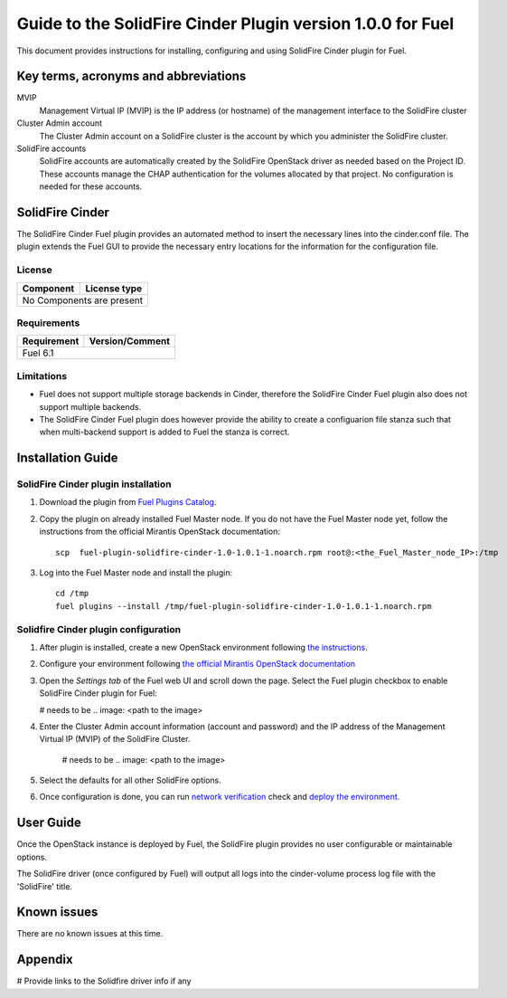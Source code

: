 ************************************************************
Guide to the SolidFire Cinder Plugin version 1.0.0 for Fuel
************************************************************

This document provides instructions for installing, configuring and using
SolidFire Cinder plugin for Fuel.

Key terms, acronyms and abbreviations
=====================================

MVIP
    Management Virtual IP (MVIP) is the IP address (or hostname) of
    the management interface to the SolidFire cluster

Cluster Admin account
    The Cluster Admin account on a SolidFire cluster is the account by
    which you administer the SolidFire cluster.

SolidFire accounts
    SolidFire accounts are automatically created by the SolidFire
    OpenStack driver as needed based on the Project ID. These accounts
    manage the CHAP authentication for the volumes allocated by that
    project. No configuration is needed for these accounts.

SolidFire Cinder
================

The SolidFire Cinder Fuel plugin provides an automated method
to insert the necessary lines into the cinder.conf file. The plugin
extends the Fuel GUI to provide the necessary entry locations for the
information for the configuration file.

License
-------

=======================   ==================
Component                  License type
=======================   ==================
No Components are present

============================================

Requirements
------------

=======================   ==================
Requirement                 Version/Comment
=======================   ==================
Fuel                         6.1

============================================

Limitations
-----------

* Fuel does not support multiple storage backends in Cinder,
  therefore the SolidFire Cinder Fuel plugin also does not support multiple backends.

* The SolidFire Cinder Fuel plugin does however provide the ability to
  create a configuarion file stanza such that when multi-backend support
  is added to Fuel the stanza is correct.

Installation Guide
==================


SolidFire Cinder plugin installation
------------------------------------

#. Download the plugin from
   `Fuel Plugins Catalog <https://www.mirantis.com/products/openstack-drivers-and-plugins/fuel-plugins/>`_.

#. Copy the plugin on already installed Fuel Master node. If you do not
   have the Fuel Master node yet, follow the instructions from the
   official Mirantis OpenStack documentation:

   ::

      scp  fuel-plugin-solidfire-cinder-1.0-1.0.1-1.noarch.rpm root@:<the_Fuel_Master_node_IP>:/tmp

#. Log into the Fuel Master node and install the plugin:

   ::

        cd /tmp
        fuel plugins --install /tmp/fuel-plugin-solidfire-cinder-1.0-1.0.1-1.noarch.rpm

Solidfire Cinder plugin configuration
-------------------------------------

#. After plugin is installed, create a new OpenStack environment following
   `the instructions <https://docs.mirantis.com/openstack/fuel/fuel-6.1/user-guide.html#create-a-new-openstack-environment>`_.

#. Configure your environment following
   `the official Mirantis OpenStack documentation <https://docs.mirantis.com/openstack/fuel/fuel-6.1/user-guide.html#configure-your-environment>`_

#. Open the *Settings tab* of the Fuel web UI and scroll down the page. Select the
   Fuel plugin checkbox to enable SolidFire Cinder plugin for Fuel:

   # needs to be .. image: <path to the image>

#. Enter the Cluster Admin account information (account and password) and the IP address
   of the Management Virtual IP (MVIP) of the SolidFire Cluster.

      # needs to be .. image: <path to the image>

#. Select the defaults for all other SolidFire options.

#. Once configuration is done, you can run
   `network verification <https://docs.mirantis.com/openstack/fuel/fuel-6.1/user-guide.html#verify-networks>`_ check and `deploy the environment <https://docs.mirantis.com/openstack/fuel/fuel-6.1/user-guide.html#deploy-changes>`_.


User Guide
==========

Once the OpenStack instance is deployed by Fuel, the SolidFire plugin provides no
user configurable or maintainable options.

The SolidFire driver (once configured by Fuel) will output all logs into the
cinder-volume process log file with the 'SolidFire' title.

Known issues
============

There are no known issues at this time.

Appendix
========

# Provide links to the Solidfire driver info if any 
